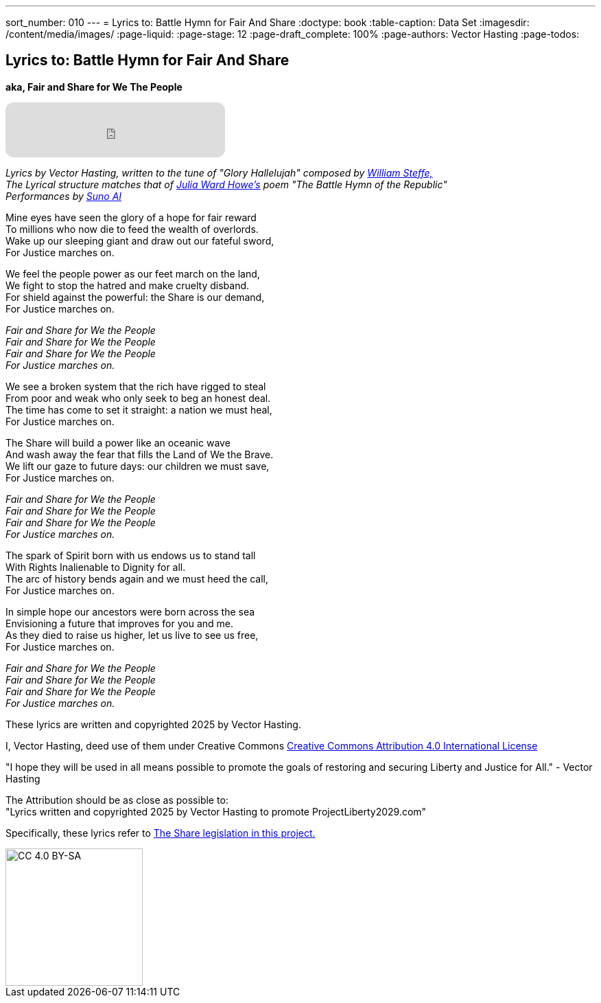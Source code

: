 ---
sort_number: 010
---
= Lyrics to: Battle Hymn for Fair And Share
:doctype: book
:table-caption: Data Set
:imagesdir: /content/media/images/
:page-liquid:
:page-stage: 12
:page-draft_complete: 100%
:page-authors: Vector Hasting
:page-todos:

== Lyrics to: Battle Hymn for Fair And Share

*aka, Fair and Share for We The People*

++++

<iframe data-testid="embed-iframe" style="border-radius:12px" src="https://open.spotify.com/embed/track/5RkRsYhIPbE3z4oVljdoA4?utm_source=generator&theme=0" width="320px" height="80" frameBorder="0" allowfullscreen="" allow="autoplay; clipboard-write; encrypted-media; fullscreen; picture-in-picture" loading="lazy"></iframe>

++++

_Lyrics by Vector Hasting, written to the tune of "Glory Hallelujah" composed by link:https://en.wikipedia.org/wiki/William_Steffe["William Steffe,",window=read-later,opts="noopener,nofollow"]_ +
_The Lyrical structure matches that of link:https://en.wikipedia.org/wiki/Julia_Ward_Howe["Julia Ward Howe's",window=read-later,opts="noopener,nofollow"] poem "The Battle Hymn of the Republic"_ +
_Performances by link:https://suno.com/["Suno AI", window=read-later,opts="noopener,nofollow"]_

Mine eyes have seen the glory of a hope for fair reward +
To millions who now die to feed the wealth of overlords. +
Wake up our sleeping giant and draw out our fateful sword, + 
For Justice marches on. 
									
We feel the people power as our feet march on the land, +
We fight to stop the hatred and make cruelty disband. +
For shield against the powerful: the Share is our demand, +
For Justice marches on. 

_Fair and Share for We the People +
Fair and Share for We the People +
Fair and Share for We the People +
For Justice marches on._

We see a broken system that the rich have rigged to steal +
From poor and weak who only seek to beg an honest deal. +
The time has come to set it straight: a nation we must heal, +
For Justice marches on. +

The Share will build a power like an oceanic wave +
And wash away the fear that fills the Land of We the Brave. +
We lift our gaze to future days: our children we must save, +
For Justice marches on. 
								
_Fair and Share for We the People +
Fair and Share for We the People +
Fair and Share for We the People +
For Justice marches on._

The spark of Spirit born with us endows us to stand tall +
With Rights Inalienable to Dignity for all. +
The arc of history bends again and we must heed the call, +
For Justice marches on. +

In simple hope our ancestors were born across the sea +
Envisioning a future that improves for you and me. +
As they died to raise us higher, let us live to see us free, +
For Justice marches on. 					

_Fair and Share for We the People +
Fair and Share for We the People +
Fair and Share for We the People +
For Justice marches on._

These lyrics are written and copyrighted 2025 by Vector Hasting. 

I, Vector Hasting, deed use of them under Creative Commons link:http://creativecommons.org/licenses/by-sa/4.0/["Creative Commons Attribution 4.0 International License",window=read-later,opts="noopener,nofollow"]

"I hope they will be used in all means possible to promote the goals of restoring and securing Liberty and Justice for All." - Vector Hasting 

The Attribution should be as close as possible to: +
"Lyrics written and copyrighted 2025 by Vector Hasting to promote ProjectLiberty2029.com"

Specifically, these lyrics refer to <</content/legislation_and_amendments/the_share/the_share_landing_page.adoc#,The Share legislation in this project.>>

image::by-sa.png[CC 4.0 BY-SA, alt="CC 4.0 BY-SA", width=200]